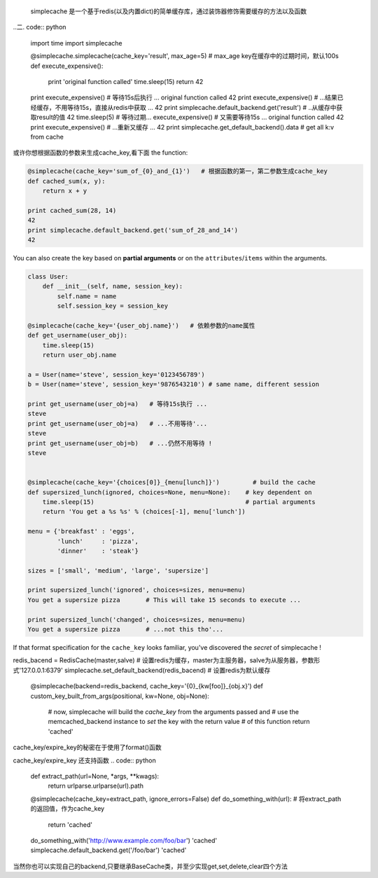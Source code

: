    simplecache 是一个基于redis(以及内置dict)的简单缓存库，通过装饰器修饰需要缓存的方法以及函数
.. 一.install:
..   git clone git@github.com:cszixin/cached.git
..   cd cache/simplecache && sudo python setup.py install
..二. code:: python

    import time
    import simplecache

    @simplecache.simplecache(cache_key='result', max_age=5)  # max_age key在缓存中的过期时间，默认100s
    def execute_expensive():
        print 'original function called'
        time.sleep(15)
        return 42

    print execute_expensive()  # 等待15s后执行 ...
    original function called
    42
    print execute_expensive()  # ...结果已经缓存，不用等待15s，直接从redis中获取 ...
    42
    print simplecache.default_backend.get('result') # ..从缓存中获取result的值
    42
    time.sleep(5)              # 等待过期...
    execute_expensive()        # 又需要等待15s ...
    original function called
    42
    print execute_expensive()  # ...重新又缓存 ...
    42
    print simplecache.get_default_backend().data   # get all k:v from cache 


或许你想根据函数的参数来生成cache_key,看下面
the function:

.. code:: python


    @simplecache(cache_key='sum_of_{0}_and_{1}')   # 根据函数的第一，第二参数生成cache_key
    def cached_sum(x, y):                        
        return x + y

    print cached_sum(28, 14)
    42
    print simplecache.default_backend.get('sum_of_28_and_14')
    42

You can also create the key based on **partial arguments** or on the
``attributes``/``items`` within the arguments.

.. code:: python


    class User:
        def __init__(self, name, session_key):
            self.name = name
            self.session_key = session_key

    @simplecache(cache_key='{user_obj.name}')   # 依赖参数的name属性
    def get_username(user_obj):               
        time.sleep(15)
        return user_obj.name

    a = User(name='steve', session_key='0123456789')
    b = User(name='steve', session_key='9876543210') # same name, different session

    print get_username(user_obj=a)   # 等待15s执行 ...
    steve
    print get_username(user_obj=a)   # ...不用等待'...
    steve
    print get_username(user_obj=b)   # ...仍然不用等待 !
    steve


    @simplecache(cache_key='{choices[0]}_{menu[lunch]}')         # build the cache
    def supersized_lunch(ignored, choices=None, menu=None):    # key dependent on
        time.sleep(15)                                         # partial arguments
        return 'You get a %s %s' % (choices[-1], menu['lunch'])

    menu = {'breakfast' : 'eggs',
            'lunch'     : 'pizza',
            'dinner'    : 'steak'}

    sizes = ['small', 'medium', 'large', 'supersize']

    print supersized_lunch('ignored', choices=sizes, menu=menu)
    You get a supersize pizza       # This will take 15 seconds to execute ...

    print supersized_lunch('changed', choices=sizes, menu=menu)
    You get a supersize pizza       # ...not this tho'...

If that format specification for the ``cache_key`` looks familiar,
you've discovered the *secret* of simplecache !

.. code:: python
redis_bacend = RedisCache(master,salve)  # 设置redis为缓存，master为主服务器，salve为从服务器，参数形式'127.0.0.1:6379'
simplecache.set_default_backend(redis_bacend)   # 设置redis为默认缓存


    @simplecache(backend=redis_backend, cache_key='{0}_{kw[foo]}_{obj.x}')
    def custom_key_built_from_args(positional, kw=None, obj=None):
        # now, simplecache will build the `cache_key` from the arguments passed and
        # use the memcached_backend instance to `set` the key with the return value
        # of this function
        return 'cached'

cache_key/expire_key的秘密在于使用了format()函数

cache_key/expire_key 还支持函数
.. code:: python

    def extract_path(url=None, *args, **kwags):
        return urlparse.urlparse(url).path

    @simplecache(cache_key=extract_path, ignore_errors=False)
    def do_something_with(url):
    # 将extract_path的返回值，作为cache_key
        return 'cached'

    do_something_with('http://www.example.com/foo/bar')
    'cached'
    simplecache.default_backend.get('/foo/bar')
    'cached'

当然你也可以实现自己的backend,只要继承BaseCache类，并至少实现get,set,delete,clear四个方法

